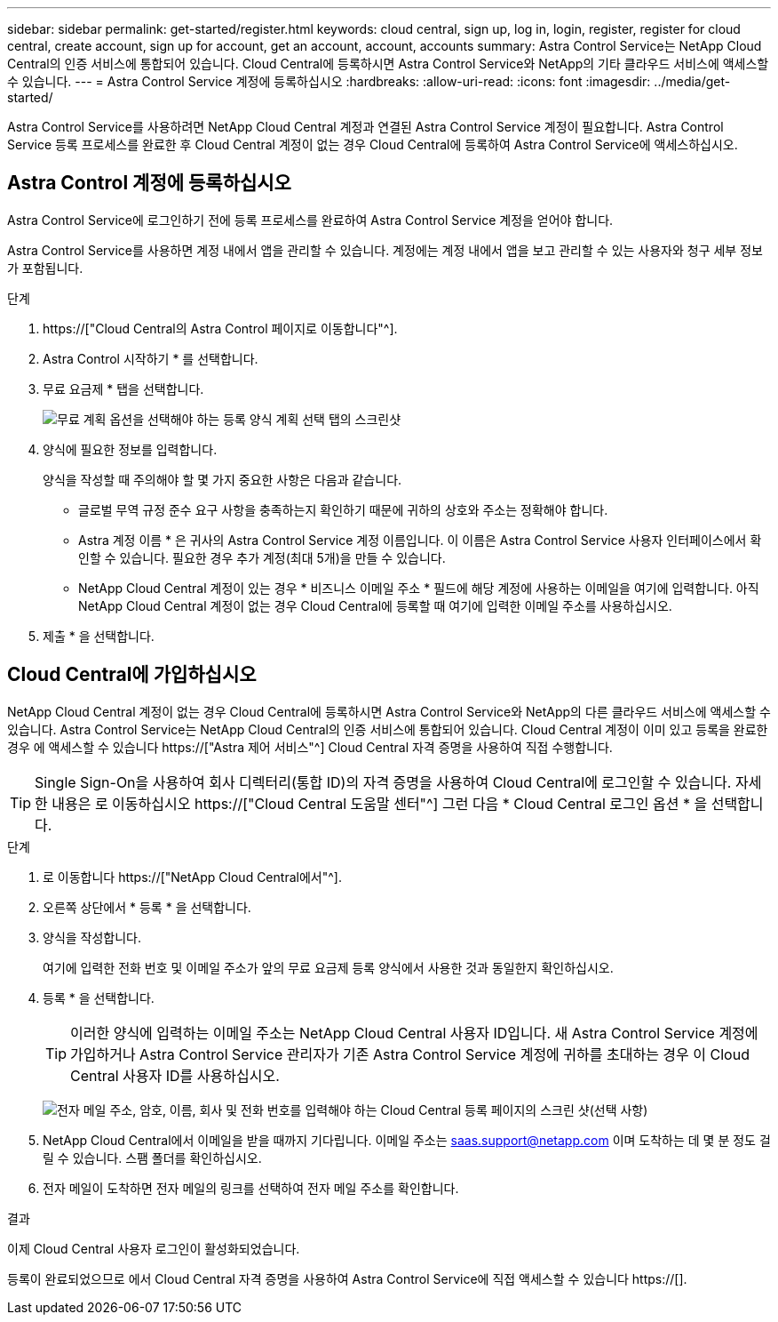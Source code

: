 ---
sidebar: sidebar 
permalink: get-started/register.html 
keywords: cloud central, sign up, log in, login, register, register for cloud central, create account, sign up for account, get an account, account, accounts 
summary: Astra Control Service는 NetApp Cloud Central의 인증 서비스에 통합되어 있습니다. Cloud Central에 등록하시면 Astra Control Service와 NetApp의 기타 클라우드 서비스에 액세스할 수 있습니다. 
---
= Astra Control Service 계정에 등록하십시오
:hardbreaks:
:allow-uri-read: 
:icons: font
:imagesdir: ../media/get-started/


[role="lead"]
Astra Control Service를 사용하려면 NetApp Cloud Central 계정과 연결된 Astra Control Service 계정이 필요합니다. Astra Control Service 등록 프로세스를 완료한 후 Cloud Central 계정이 없는 경우 Cloud Central에 등록하여 Astra Control Service에 액세스하십시오.



== Astra Control 계정에 등록하십시오

Astra Control Service에 로그인하기 전에 등록 프로세스를 완료하여 Astra Control Service 계정을 얻어야 합니다.

Astra Control Service를 사용하면 계정 내에서 앱을 관리할 수 있습니다. 계정에는 계정 내에서 앱을 보고 관리할 수 있는 사용자와 청구 세부 정보가 포함됩니다.

.단계
. https://["Cloud Central의 Astra Control 페이지로 이동합니다"^].
. Astra Control 시작하기 * 를 선택합니다.
. 무료 요금제 * 탭을 선택합니다.
+
image:acs-registration-free-plan.png["무료 계획 옵션을 선택해야 하는 등록 양식 계획 선택 탭의 스크린샷"]

. 양식에 필요한 정보를 입력합니다.
+
양식을 작성할 때 주의해야 할 몇 가지 중요한 사항은 다음과 같습니다.

+
** 글로벌 무역 규정 준수 요구 사항을 충족하는지 확인하기 때문에 귀하의 상호와 주소는 정확해야 합니다.
** Astra 계정 이름 * 은 귀사의 Astra Control Service 계정 이름입니다. 이 이름은 Astra Control Service 사용자 인터페이스에서 확인할 수 있습니다. 필요한 경우 추가 계정(최대 5개)을 만들 수 있습니다.
** NetApp Cloud Central 계정이 있는 경우 * 비즈니스 이메일 주소 * 필드에 해당 계정에 사용하는 이메일을 여기에 입력합니다. 아직 NetApp Cloud Central 계정이 없는 경우 Cloud Central에 등록할 때 여기에 입력한 이메일 주소를 사용하십시오.


. 제출 * 을 선택합니다.




== Cloud Central에 가입하십시오

NetApp Cloud Central 계정이 없는 경우 Cloud Central에 등록하시면 Astra Control Service와 NetApp의 다른 클라우드 서비스에 액세스할 수 있습니다. Astra Control Service는 NetApp Cloud Central의 인증 서비스에 통합되어 있습니다. Cloud Central 계정이 이미 있고 등록을 완료한 경우 에 액세스할 수 있습니다 https://["Astra 제어 서비스"^] Cloud Central 자격 증명을 사용하여 직접 수행합니다.


TIP: Single Sign-On을 사용하여 회사 디렉터리(통합 ID)의 자격 증명을 사용하여 Cloud Central에 로그인할 수 있습니다. 자세한 내용은 로 이동하십시오 https://["Cloud Central 도움말 센터"^] 그런 다음 * Cloud Central 로그인 옵션 * 을 선택합니다.

.단계
. 로 이동합니다 https://["NetApp Cloud Central에서"^].
. 오른쪽 상단에서 * 등록 * 을 선택합니다.
. 양식을 작성합니다.
+
여기에 입력한 전화 번호 및 이메일 주소가 앞의 무료 요금제 등록 양식에서 사용한 것과 동일한지 확인하십시오.

. 등록 * 을 선택합니다.
+

TIP: 이러한 양식에 입력하는 이메일 주소는 NetApp Cloud Central 사용자 ID입니다. 새 Astra Control Service 계정에 가입하거나 Astra Control Service 관리자가 기존 Astra Control Service 계정에 귀하를 초대하는 경우 이 Cloud Central 사용자 ID를 사용하십시오.

+
image:screenshot-cloud-central-signup.gif["전자 메일 주소, 암호, 이름, 회사 및 전화 번호를 입력해야 하는 Cloud Central 등록 페이지의 스크린 샷(선택 사항)"]

. NetApp Cloud Central에서 이메일을 받을 때까지 기다립니다. 이메일 주소는 saas.support@netapp.com 이며 도착하는 데 몇 분 정도 걸릴 수 있습니다. 스팸 폴더를 확인하십시오.
. 전자 메일이 도착하면 전자 메일의 링크를 선택하여 전자 메일 주소를 확인합니다.


.결과
이제 Cloud Central 사용자 로그인이 활성화되었습니다.

등록이 완료되었으므로 에서 Cloud Central 자격 증명을 사용하여 Astra Control Service에 직접 액세스할 수 있습니다 https://[].
